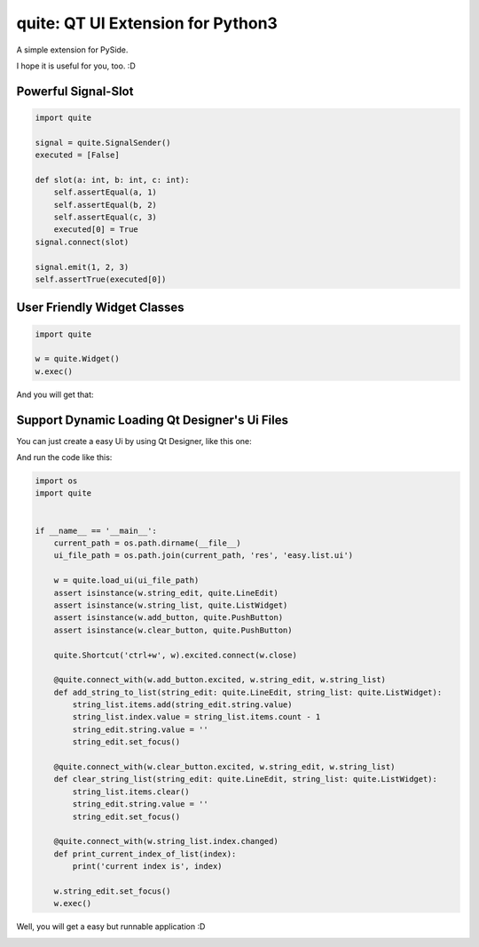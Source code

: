 quite: QT UI Extension for Python3
==================================

A simple extension for PySide.

I hope it is useful for you, too. :D


====================
Powerful Signal-Slot
====================

.. code-block:: python

    import quite

    signal = quite.SignalSender()
    executed = [False]

    def slot(a: int, b: int, c: int):
        self.assertEqual(a, 1)
        self.assertEqual(b, 2)
        self.assertEqual(c, 3)
        executed[0] = True
    signal.connect(slot)

    signal.emit(1, 2, 3)
    self.assertTrue(executed[0])


============================
User Friendly Widget Classes
============================

.. code-block:: python

    import quite

    w = quite.Widget()
    w.exec()

And you will get that:

.. image:: docs/images/1.simple.widget.png
    :align: center
    :alt: Simple Widget

==============================================
Support Dynamic Loading Qt Designer's Ui Files
==============================================

You can just create a easy Ui by using Qt Designer, like this one:

.. image:: docs/images/2.qt.designer.png
    :align: center
    :alt: Qt Designer

And run the code like this:

.. code-block:: python

    import os
    import quite


    if __name__ == '__main__':
        current_path = os.path.dirname(__file__)
        ui_file_path = os.path.join(current_path, 'res', 'easy.list.ui')

        w = quite.load_ui(ui_file_path)
        assert isinstance(w.string_edit, quite.LineEdit)
        assert isinstance(w.string_list, quite.ListWidget)
        assert isinstance(w.add_button, quite.PushButton)
        assert isinstance(w.clear_button, quite.PushButton)

        quite.Shortcut('ctrl+w', w).excited.connect(w.close)

        @quite.connect_with(w.add_button.excited, w.string_edit, w.string_list)
        def add_string_to_list(string_edit: quite.LineEdit, string_list: quite.ListWidget):
            string_list.items.add(string_edit.string.value)
            string_list.index.value = string_list.items.count - 1
            string_edit.string.value = ''
            string_edit.set_focus()

        @quite.connect_with(w.clear_button.excited, w.string_edit, w.string_list)
        def clear_string_list(string_edit: quite.LineEdit, string_list: quite.ListWidget):
            string_list.items.clear()
            string_edit.string.value = ''
            string_edit.set_focus()

        @quite.connect_with(w.string_list.index.changed)
        def print_current_index_of_list(index):
            print('current index is', index)

        w.string_edit.set_focus()
        w.exec()

Well, you will get a easy but runnable application :D

.. image:: docs/images/3.easy.list.png
    :align: center
    :alt: Easy List
